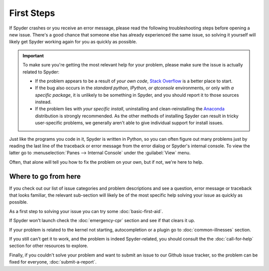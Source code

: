 ###########
First Steps
###########

If Spyder crashes or you receive an error message, please read the following troubleshooting steps before opening a new issue.
There's a good chance that someone else has already experienced the same issue, so solving it yourself will likely get Spyder working again for you as quickly as possible.

.. important::
   To make sure you're getting the most relevant help for your problem, please make sure the issue is actually related to Spyder:

   * If the problem appears to be a result of *your own code*, `Stack Overflow`_ is a better place to start.
   * If the bug also occurs in the *standard python, IPython, or qtconsole* environments, or only with *a specific package*, it is unlikely to be something in Spyder, and you should report it to those sources instead.
   * If the problem lies with *your specific install*, uninstalling and clean-reinstalling the `Anaconda`_ distribution is strongly recommended.
     As the other methods of installing Spyder can result in tricky user-specific problems, we generally aren't able to give individual support for install issues.

.. _Stack Overflow: https://stackoverflow.com
.. _Anaconda: https://www.anaconda.com/products/individual

Just like the programs you code in it, Spyder is written in Python, so you can often figure out many problems just by reading the last line of the traceback or error message from the error dialog or Spyder's internal console.
To view the latter go to :menuselection:`Panes --> Internal Console` under the :guilabel:`View` menu.

.. image:: images/first-steps/first-steps-internal-console.png
   :alt: Spyder showing view internal console option

Often, that alone will tell you how to fix the problem on your own, but if not, we're here to help.



=====================
Where to go from here
=====================

If you check out our list of issue categories and problem descriptions and see a question, error message or traceback that looks familiar, the relevant sub-section will likely be of the most specific help solving your issue as quickly as possible.

.. rst-class:: fasb fa-first-aid

As a first step to solving your issue you can try some :doc:`basic-first-aid`.

.. rst-class:: fasb fa-heartbeat

If Spyder won't launch check the :doc:`emergency-cpr` section and see if that clears it up.

.. rst-class:: fasb fa-user-md

If your problem is related to the kernel not starting, autocompletion or a plugin go to :doc:`common-illnesses` section.

.. rst-class:: fasb fa-phone

If you still can't get it to work, and the problem is indeed Spyder-related, you should consult the the :doc:`call-for-help` section for other resources to explore.

.. rst-class:: fasb fa-bug

Finally, if you couldn't solve your problem and want to submit an issue to our Github issue tracker, so the problem can be fixed for everyone, :doc:`submit-a-report`.
